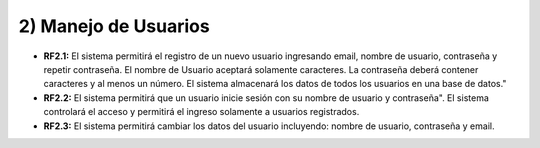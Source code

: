 
2) Manejo de Usuarios
~~~~~~~~~~~~~~~~~~~~~

+ **RF2.1:** El sistema permitirá el registro de un nuevo usuario ingresando email,  nombre de usuario, contraseña y repetir contraseña. El nombre de Usuario aceptará solamente caracteres. La contraseña deberá contener caracteres y al menos un número. El sistema almacenará los datos de todos los usuarios en una base de datos."

+ **RF2.2:**  El sistema permitirá que un usuario inicie sesión con su nombre de usuario y contraseña". El sistema controlará el acceso y permitirá el ingreso solamente a usuarios registrados.

+ **RF2.3:** El sistema permitirá cambiar los datos del usuario incluyendo: nombre de usuario, contraseña y email.
